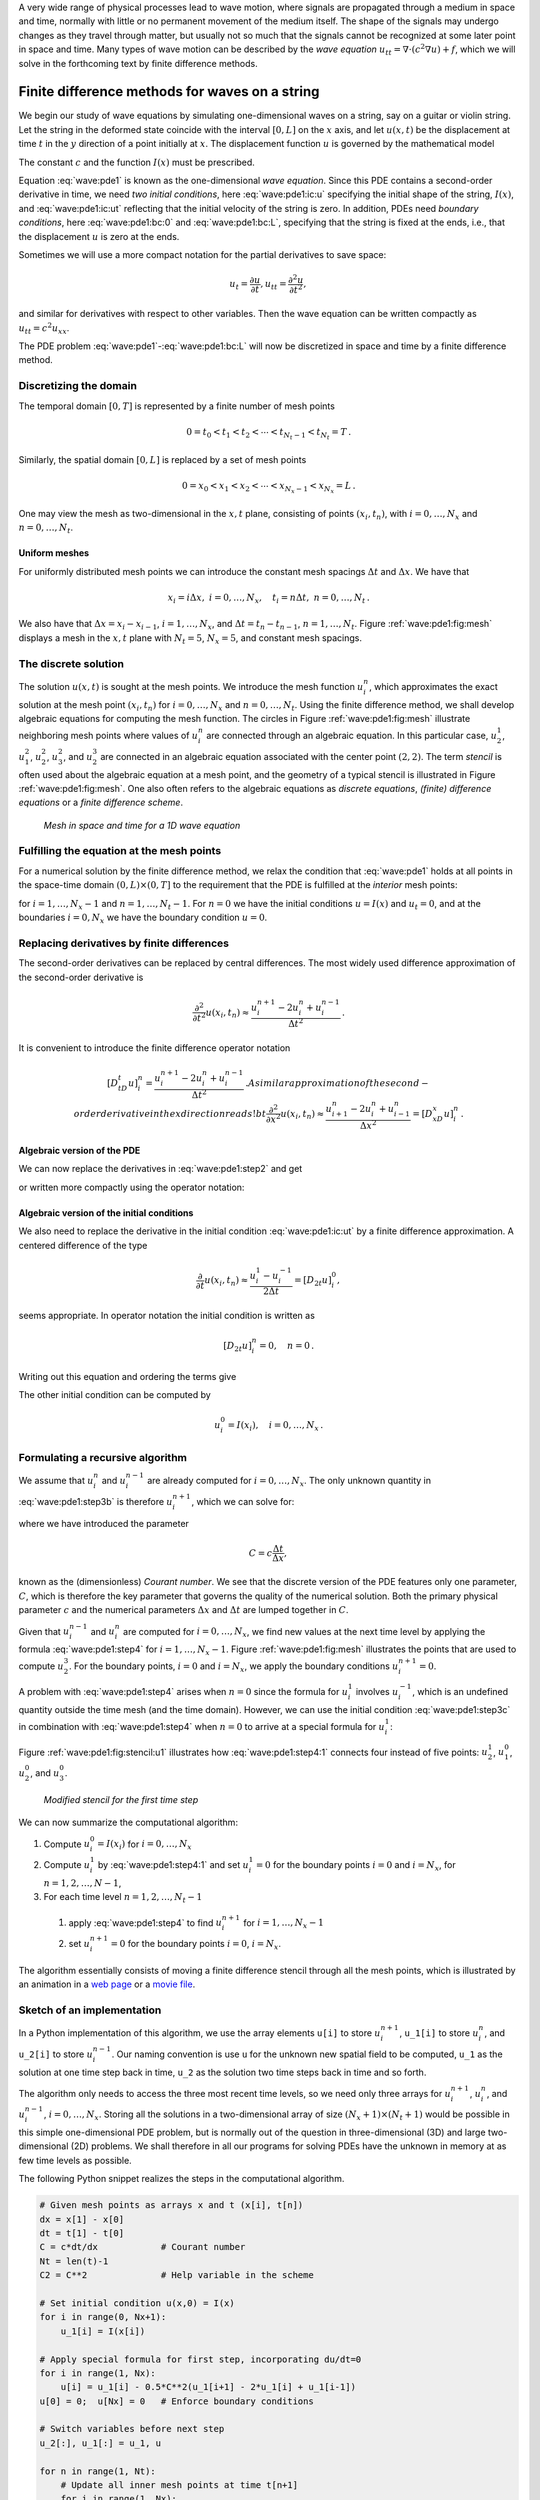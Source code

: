 .. !split



A very wide range of physical processes lead to wave motion, where
signals are propagated through a medium in space and time, normally
with little or no permanent movement of the medium itself.
The shape of the signals may undergo changes as they travel through
matter, but usually not so much that the signals cannot be recognized
at some later point in space and time.
Many types of wave motion can be described by the *wave equation*
:math:`u_{tt}=\nabla\cdot (c^2\nabla u) + f`, which we will solve
in the forthcoming text by finite difference methods.

.. _wave:string:

Finite difference methods for waves on a string
===============================================

.. index::
   single: waves; on a string


.. index::
   single: wave equation; 1D


We begin our study of wave equations by simulating one-dimensional
waves on a string, say on a guitar or violin string.
Let the string in the deformed state
coincide with the interval
:math:`[0,L]` on the :math:`x` axis, and let :math:`u(x,t)` be the displacement at
time :math:`t` in the :math:`y` direction of a point initially at :math:`x`.
The displacement function :math:`u` is governed by the mathematical model


.. math::
   :label: wave:pde1
        
        \frac{\partial^2 u}{\partial t^2} =
        c^2 \frac{\partial^2 u}{\partial x^2}, \quad x\in (0,L),\ t\in (0,T]
        
        



.. math::
   :label: wave:pde1:ic:u
          
        u(x,0) = I(x), \quad x\in [0,L]
        
        



.. math::
   :label: wave:pde1:ic:ut
          
        \frac{\partial}{\partial t}u(x,0) = 0, \quad x\in [0,L]
        
        



.. math::
   :label: wave:pde1:bc:0
          
        u(0,t)  = 0, \quad  t\in (0,T],
        
        



.. math::
   :label: wave:pde1:bc:L
          
        u(L,t)  = 0, \quad  t\in (0,T]
        \thinspace . 
        

The constant :math:`c` and the function :math:`I(x)` must be prescribed.

Equation :eq:`wave:pde1` is known as the one-dimensional
*wave equation*. Since this PDE contains a second-order derivative
in time, we need *two initial conditions*, here :eq:`wave:pde1:ic:u`
specifying the initial shape of the string, :math:`I(x)`, and
:eq:`wave:pde1:ic:ut` reflecting that the initial velocity of the
string is zero. In addition, PDEs need *boundary conditions*, here
:eq:`wave:pde1:bc:0` and :eq:`wave:pde1:bc:L`, specifying that
the string is fixed at the ends, i.e., that the displacement :math:`u` is zero
at the ends.

Sometimes we will use a more compact notation for the partial derivatives
to save space:


.. math::
        
        u_t = \frac{\partial u}{\partial t}, u_{tt} = \frac{\partial^2 u}{\partial t^2},
        

and similar for derivatives with respect to other variables. Then the
wave equation can be written compactly as :math:`u_{tt} = c^2u_{xx}`.



.. index::
   single: wave equation; 1D, finite difference method


The PDE problem :eq:`wave:pde1`-:eq:`wave:pde1:bc:L` will now be
discretized in space and time by a finite difference method.


.. index::
   single: mesh; finite differences


.. _wave:string:mesh:

Discretizing the domain
-----------------------

The temporal domain :math:`[0,T]` is represented by a finite number of mesh points


.. math::
        
        0 = t_0 < t_1 < t_2 < \cdots < t_{N_t-1} < t_{N_t} = T \thinspace . 

Similarly, the spatial domain :math:`[0,L]` is replaced by a set of mesh points


.. math::
        
        0 = x_0 < x_1 < x_2 < \cdots < x_{N_x-1} < x_{N_x} = L \thinspace . 

One may view the mesh as two-dimensional in the :math:`x,t` plane, consisting
of points :math:`(x_i, t_n)`, with :math:`i=0,\ldots,N_x` and :math:`n=0,\ldots,N_t`.



Uniform meshes
~~~~~~~~~~~~~~

For uniformly distributed mesh points we can introduce the constant
mesh spacings :math:`\Delta t` and :math:`\Delta x`. We have that


.. math::
        
        x_i = i\Delta x,\ i=0,\ldots,N_x,\quad
        t_i = n\Delta t,\ n=0,\ldots,N_t{\thinspace .}
        

We also have that :math:`\Delta x = x_i-x_{i-1}`, :math:`i=1,\ldots,N_x`, and
:math:`\Delta t = t_n - t_{n-1}`, :math:`n=1,\ldots,N_t`. Figure :ref:`wave:pde1:fig:mesh`
displays a mesh in the :math:`x,t` plane with :math:`N_t=5`, :math:`N_x=5`, and constant
mesh spacings.

.. _wave:string:numerical:sol:

The discrete solution
---------------------


.. index::
   single: stencil; 1D wave equation


.. index:: mesh function


The solution :math:`u(x,t)` is sought at the mesh points. We introduce
the mesh function :math:`u_i^n`, which approximates the exact
solution at the
mesh point :math:`(x_i,t_n)` for :math:`i=0,\ldots,N_x` and :math:`n=0,\ldots,N_t`.
Using the finite difference method, we shall
develop algebraic equations for computing the mesh function.
The circles in Figure
:ref:`wave:pde1:fig:mesh` illustrate neighboring mesh points where
values of :math:`u^n_i` are connected through an algebraic equation. In this
particular case, :math:`u_2^1`, :math:`u_1^2`, :math:`u_2^2`, :math:`u_3^2`, and :math:`u_2^3` are
connected in an algebraic equation associated with the center point
:math:`(2,2)`. The term *stencil* is often used about the algebraic equation
at a mesh point, and the geometry of a typical stencil is
illustrated in Figure :ref:`wave:pde1:fig:mesh`. One also often refers
to the algebraic equations as *discrete equations*,
*(finite) difference equations* or a *finite difference
scheme*.


.. _wave:pde1:fig:mesh:

.. figure:: mov-wave/wave1D_PDE_Dirichlet_stencil_gpl/wave_PDE_Dirichlet_n_interior.png
   :width: 500

   *Mesh in space and time for a 1D wave equation*



.. _wave:string:samplingPDE:

Fulfilling the equation at the mesh points
------------------------------------------

For a numerical solution by the finite difference method, we relax
the condition that :eq:`wave:pde1` holds at all points in
the space-time domain :math:`(0,L)\times (0,T]` to the requirement that the PDE is
fulfilled at the *interior* mesh points:


.. math::
   :label: wave:pde1:step2
        
        \frac{\partial^2}{\partial t^2} u(x_i, t_n) =
        c^2\frac{\partial^2}{\partial x^2} u(x_i, t_n),
        
        

for :math:`i=1,\ldots,N_x-1` and :math:`n=1,\ldots,N_t-1`. For :math:`n=0` we have
the initial conditions :math:`u=I(x)` and :math:`u_t=0`,
and at the boundaries :math:`i=0,N_x` we
have the boundary condition :math:`u=0`.

.. _wave:string:fd:

Replacing derivatives by finite differences
-------------------------------------------

The second-order derivatives can be replaced by central
differences. The most widely used difference approximation of
the second-order derivative is


.. math::
         \frac{\partial^2}{\partial t^2}u(x_i,t_n)\approx
        \frac{u_i^{n+1} - 2u_i^n + u^{n-1}_i}{\Delta t^2}{\thinspace .}

It is convenient to introduce the finite difference operator notation


.. math::
         [D_tD_t u]^n_i = \frac{u_i^{n+1} - 2u_i^n + u^{n-1}_i}{\Delta t^2}{\thinspace .}
        A similar approximation of the second-order derivative in the $x$
        direction reads
        !bt
         \frac{\partial^2}{\partial x^2}u(x_i,t_n)\approx
        \frac{u_{i+1}^{n} - 2u_i^n + u^{n}_{i-1}}{\Delta x^2} = [D_xD_x u]^n_i
        \thinspace .
        


Algebraic version of the PDE
~~~~~~~~~~~~~~~~~~~~~~~~~~~~

We can now replace the derivatives in :eq:`wave:pde1:step2`
and get


.. math::
   :label: wave:pde1:step3b
        
        \frac{u_i^{n+1} - 2u_i^n + u^{n-1}_i}{\Delta t^2} =
        c^2\frac{u_{i+1}^{n} - 2u_i^n + u^{n}_{i-1}}{\Delta x^2},
        
        

or written more compactly using the operator notation:


.. math::
   :label: wave:pde1:step3a
        
        [D_tD_t u = c^2 D_xD_x]^{n}_i
        \thinspace .
        
        


Algebraic version of the initial conditions
~~~~~~~~~~~~~~~~~~~~~~~~~~~~~~~~~~~~~~~~~~~

We also need to replace the derivative in the initial condition
:eq:`wave:pde1:ic:ut` by a finite difference approximation.
A centered difference of the type

.. math::
        
        \frac{\partial}{\partial t} u(x_i,t_n)\approx
        \frac{u^1_i - u^{-1}_i}{2\Delta t} = [D_{2t} u]^0_i,
        

seems appropriate. In operator notation the initial condition is
written as

.. math::
         [D_{2t} u]^n_i = 0,\quad n=0 \thinspace . 

Writing out this equation and ordering the terms give

.. math::
   :label: wave:pde1:step3c
        
        u^{n-1}_i=u^{n+1}_i,\quad i=0,\ldots,N_x,\ n=0\thinspace .
        
        

The other initial condition can be computed by


.. math::
         u_i^0 = I(x_i),\quad i=0,\ldots,N_x{\thinspace .}



.. _wave:string:alg:

Formulating a recursive algorithm
---------------------------------

We assume that :math:`u^n_i` and
:math:`u^{n-1}_i` are already computed for :math:`i=0,\ldots,N_x`.
The only unknown quantity in :eq:`wave:pde1:step3b` is
therefore :math:`u^{n+1}_i`, which we can solve for:


.. math::
   :label: wave:pde1:step4
        
        u^{n+1}_i = -u^{n-1}_i + 2u^n_i + C^2
        \left(u^{n}_{i+1}-2u^{n}_{i} + u^{n}_{i-1}\right),
        
        

where we have introduced the parameter

.. math::
        
        C = c\frac{\Delta t}{\Delta x},
        

known as the (dimensionless) *Courant number*. We see that the
discrete version of the PDE features only one parameter, :math:`C`,
which is therefore the key parameter that governs the
quality of the numerical solution. Both the primary
physical parameter :math:`c` and the numerical parameters :math:`\Delta x` and :math:`\Delta t`
are lumped together in :math:`C`.

Given that :math:`u^{n-1}_i` and :math:`u^n_i` are computed for :math:`i=0,\ldots,N_x`,
we find new values at the next time level by applying the formula
:eq:`wave:pde1:step4` for :math:`i=1,\ldots,N_x-1`. Figure
:ref:`wave:pde1:fig:mesh` illustrates the points that are used to
compute :math:`u^3_2`. For the boundary points, :math:`i=0` and :math:`i=N_x`, we apply
the boundary conditions :math:`u_i^{n+1}=0`.


A problem with :eq:`wave:pde1:step4` arises when :math:`n=0` since the
formula for :math:`u^1_i` involves :math:`u^{-1}_i`, which is an undefined
quantity outside the time mesh (and the time domain). However, we can
use the initial condition :eq:`wave:pde1:step3c` in combination with
:eq:`wave:pde1:step4` when :math:`n=0` to arrive at a special formula for
:math:`u_i^1`:


.. math::
   :label: wave:pde1:step4:1
        
        u_i^1 = u^0_i - \frac{1}{2}
        C^2\left(u^{n}_{i+1}-2u^{n}_{i} + u^{n}_{i-1}\right)
        \thinspace .
        
        

Figure :ref:`wave:pde1:fig:stencil:u1` illustrates how :eq:`wave:pde1:step4:1`
connects four instead of five points: :math:`u^1_2`, :math:`u_1^0`, :math:`u_2^0`, and :math:`u_3^0`.


.. _wave:pde1:fig:stencil:u1:

.. figure:: mov-wave/wave1D_PDE_Dirichlet_stencil_gpl/wave_PDE_Dirichlet_n0_interior.png
   :width: 500

   *Modified stencil for the first time step*


We can now summarize the computational algorithm:

1. Compute :math:`u^0_i=I(x_i)` for :math:`i=0,\ldots,N_x`

2. Compute :math:`u^1_i` by :eq:`wave:pde1:step4:1` and set :math:`u_i^1=0`
   for the boundary points :math:`i=0` and :math:`i=N_x`, for :math:`n=1,2,\ldots,N-1`,

3. For each time level :math:`n=1,2,\ldots,N_t-1`

  1. apply :eq:`wave:pde1:step4` to find :math:`u^{n+1}_i` for :math:`i=1,\ldots,N_x-1`

  2. set :math:`u^{n+1}_i=0` for the boundary points :math:`i=0`, :math:`i=N_x`.


The algorithm essentially consists of moving
a finite difference stencil through all the mesh points, which is
illustrated by an animation in a `web page <http://tinyurl.com/k3sdbuv/pub/mov-wave/wave1D_PDE_Dirichlet_stencil_gpl/index.html>`_
or a `movie file <http://tinyurl.com/k3sdbuv/pub/mov-wave/wave1D_PDE_Dirichlet_stencil_gpl/movie.flv>`_.


.. _wave:string:impl:

Sketch of an implementation
---------------------------

In a Python implementation of this algorithm, we use the array
elements ``u[i]`` to store :math:`u^{n+1}_i`, ``u_1[i]`` to store :math:`u^n_i`, and
``u_2[i]`` to store :math:`u^{n-1}_i`. Our naming convention is use ``u`` for the
unknown new spatial field to be computed, ``u_1`` as the solution at
one time step back in time, ``u_2`` as the solution two time steps back
in time and so forth.

The algorithm only needs to access the
three most recent time levels, so we need only three arrays for
:math:`u_i^{n+1}`, :math:`u_i^n`, and :math:`u_i^{n-1}`, :math:`i=0,\ldots,N_x`.  Storing all
the solutions in a two-dimensional array of size :math:`(N_x+1)\times (N_t+1)`
would be possible in this simple one-dimensional PDE problem, but is
normally out of the question in three-dimensional (3D) and large
two-dimensional (2D) problems. We shall therefore in all our programs
for solving PDEs have the unknown in memory at as few time levels as
possible.

The following Python snippet realizes the steps in the computational
algorithm.


.. code-block:: python

        # Given mesh points as arrays x and t (x[i], t[n])
        dx = x[1] - x[0]
        dt = t[1] - t[0]
        C = c*dt/dx            # Courant number
        Nt = len(t)-1
        C2 = C**2              # Help variable in the scheme
        
        # Set initial condition u(x,0) = I(x)
        for i in range(0, Nx+1):
            u_1[i] = I(x[i])
        
        # Apply special formula for first step, incorporating du/dt=0
        for i in range(1, Nx):
            u[i] = u_1[i] - 0.5*C**2(u_1[i+1] - 2*u_1[i] + u_1[i-1])
        u[0] = 0;  u[Nx] = 0   # Enforce boundary conditions
        
        # Switch variables before next step
        u_2[:], u_1[:] = u_1, u
        
        for n in range(1, Nt):
            # Update all inner mesh points at time t[n+1]
            for i in range(1, Nx):
                u[i] = 2u_1[i] - u_2[i] - \ 
                       C**2(u_1[i+1] - 2*u_1[i] + u_1[i-1])
        
            # Insert boundary conditions
            u[0] = 0;  u[Nx] = 0
        
            # Switch variables before next step
            u_2[:], u_1[:] = u_1, u


Verification  (1)
=================

Before implementing the algorithm, it is convenient to add a source
term to the PDE :eq:`wave:pde1`
since it gives us more freedom in finding test problems for
verification. In particular, the source term allows us to use
*manufactured solutions* for software testing, where we simply choose some
function as solution, fit the corresponding source term, and define
boundary and initial conditions consistent with the chosen
solution. Such solutions
will seldom fulfill the initial condition :eq:`wave:pde1:ic:ut` so
we need to generalize this condition to :math:`u_t=V(x)`.

.. _wave:pde2:fd:

A slightly generalized model problem
------------------------------------

We now address the following extended initial-boundary value problem
for one-dimensional wave phenomena:


.. math::
   :label: wave:pde2
        
        u_{tt} = c^2 u_{xx} + f(x,t), \quad x\in (0,L),\ t\in (0,T]
        
        



.. math::
   :label: wave:pde2:ic:u
          
        u(x,0) = I(x), \quad x\in [0,L]
        
        



.. math::
   :label: wave:pde2:ic:ut
          
        u_t(x,0) = V(x), \quad x\in [0,L]
        
        



.. math::
   :label: wave:pde2:bc:0
          
        u(0,t)  = 0, \quad  t>0,
        
        



.. math::
   :label: wave:pde2:bc:L
          
        u(L,t)  = 0, \quad  t>0
        \thinspace .
        
        



Sampling the PDE at :math:`(x_i,t_n)` and using the same finite difference
approximations as above, yields


.. math::
   :label: wave:pde2:fdop
        
        [D_tD_t u = c^2 D_xD_x + f]^{n}_i
        \thinspace .
        
        

Writing this out and solving for the unknown :math:`u^{n+1}_i` results in


.. math::
   :label: wave:pde2:step3b
        
        u^{n+1}_i = -u^{n-1}_i + 2u^n_i + C^2
        (u^{n}_{i+1}-2u^{n}_{i} + u^{n}_{i-1}) + \Delta t^2 f^n_i
        
        \thinspace .
        


The equation for the first time step must be rederived. The discretization
of the initial condition :math:`u_t = V(x)` at :math:`t=0`
becomes


.. math::
         [D_{2t}u = V]^0_i\quad\Rightarrow\quad u^{-1}_i = u^{1}_i - 2\Delta t V_i,

which, when inserted in :eq:`wave:pde2:step3b` for :math:`n=0`, gives
the special formula


.. math::
   :label: wave:pde2:step3c
        
        u^{1}_i = u^0_i - \Delta t V_i + \frac{1}{2}
        C^2
        \left(u^{n}_{i+1}-2u^{n}_{i} + u^{n}_{i-1}\right) + \frac{1}{2}\Delta t^2 f^n_i
        
        \thinspace .
        


Using an analytical solution of physical significance
-----------------------------------------------------

Many wave problems feature sinusoidal oscillations in time
and space. For example, the original PDE problem
:eq:`wave:pde1`-:eq:`wave:pde1:bc:L` allows a solution


.. math::
   :label: wave:pde2:test:ue
        
        {u_{\small\mbox{e}}}(x,y,t)) = A\sin\left(\frac{\pi}{L}x\right)
        \cos\left(\frac{\pi}{L}ct\right){\thinspace .}
        
        

This :math:`{u_{\small\mbox{e}}}` fulfills the PDE with :math:`f=0`, boundary conditions
:math:`{u_{\small\mbox{e}}}(0,t)={u_{\small\mbox{e}}}(L,0)=0`, as well as initial
conditions :math:`I(x)=A\sin\left(\frac{\pi}{L}x\right)` and :math:`V=0`.

It is common to use such exact solutions of physical interest
to verify implementations. However, the numerical
solution :math:`u^n_i` will only be an approximation to :math:`{u_{\small\mbox{e}}}(x_i,t_n)`.
We no have knowledge of the precise size of the error in
this approximation, and therefore we can never know if discrepancies
between the computed :math:`u^n_i` and :math:`{u_{\small\mbox{e}}}(x_i,t_n)` are caused
by mathematical approximations or programming errors.
In particular, if a plot of the computed solution :math:`u^n_i` and
the exact one \eq:ref:`wave:pde2:test:ue` looks similar, many
are attempted to claim that the implementation works, but
there can still be serious programming errors although color
plots look nice.

The only way to use exact physical solutions like
:eq:`wave:pde2:test:ue` for serious and thorough verification is to
run a series of finer and finer meshes, measure the integrated error
in each mesh, and from this information estimate the convergence
rate. If these rates are very close to 2, we have strong evidence that
the implementation works.

Manufactured solution
---------------------

One problem with the exact solution :eq:`wave:pde2:test:ue` is
that it requires a simplification (:math:`V=0, f=0`) of the implemented problem
:eq:`wave:pde2`-:eq:`wave:pde2:bc:L`. An advantage of using
a manufactured solution is that we can test all terms in the
PDE problem. The idea of this approach is to set up some chosen
solution and fit the source term, boundary conditions, and initial
conditions to be compatible with the chosen solution.
Given that our boundary conditions in the implementation are
:math:`u(0,t)=u(L,t)=0`, we must choose a solution that fulfills these
conditions. One example is


.. math::
         {u_{\small\mbox{e}}}(x,t) = x(L-x)\sin t{\thinspace .}

Inserted in the PDE :math:`u_{tt}=c^2u_{xx}+f` we get


.. math::
         -x(L-x)\sin t = -2\sin t + f\quad\Rightarrow f = (2 - x(L-x))\sin t{\thinspace .}

The initial conditions become


.. math::
        
        u(x,0) =& I(x) = 0,\\ 
        u_t(x,0) &= V(x) = (2 - x(L-x))\cos t{\thinspace .}
        


To verify the code, we run a series of refined meshes and compute
the convergence rates. In more detail, we keep :math:`\Delta t/\Delta x`
constant for each mesh, implying that :math:`C` is also constant throughout
the experiments. A common discretization parameter
:math:`h = \Delta t` is introduced. For a given :math:`C` (and :math:`c`), :math:`\Delta x
ch/C`. We choose an initial time cell size :math:`h_0` and run
experiments with decreasing :math:`h`: :math:`h_i=2^{-i}h_0`, :math:`i=1,2,\ldots,m`.
Halving the cell size in each experiment is not necessary, but common.
For each experiment we must record a scalar measure of the error.
As will be shown later, it is expected that such error measures
are proportional to :math:`h^2`.
A standard choice of error measure
is the :math:`\ell^2` or :math:`\ell^\infty` norm of
the error mesh function :math:`e^n_i`:


.. math::
        
        ||e^n_i||_{\ell^2} = \left( \Delta t\Delta x\sum_{n=0}^{N_t}\sum_{i=0}^{N_x}
        (e^n_i)^2\right)^{\frac{1}{2}},\quad e^n_i = {u_{\small\mbox{e}}}(x_i,t_n)-u^n_i,
        
        



.. math::
          
        ||e^n_i||_{\ell^\infty} = \max_{i,n} |e^i_n|{\thinspace .}
        

In Python, one can compute :math:`\sum_{i}(e^{n+1}_i)^2` at each time step
and accumulate the value in some sum variable, say ``e2_sum``.  At the
final time step one can do ``sqrt(dt*dx*e2_sum)``.  For the
:math:`\ell^\infty` norm one must compare the maximum error at a time level
(``e.max()``) with the global maximum over the time domain: ``e_max =
max(e_max, e.max())``.

An alternative error measure
is to use a spatial norm at one time step only, e.g.,
the end time :math:`T`:


.. math::
        
        ||e^n_i||_{\ell^2} = \left( \Delta x\sum_{i=0}^{N_x}
        (e^n_i)^2\right)^{\frac{1}{2}},\quad e^n_i = {u_{\small\mbox{e}}}(x_i,t_n)-u^n_i,
        
        



.. math::
          
        ||e^n_i||_{\ell^\infty} = \max_{0\leq i\leq N_x} |e^i_{n}|{\thinspace .}
        


Let :math:`E_i` be the error measure in experiment (mesh) number :math:`i` and
let :math:`h_i` be the corresponding discretization parameter (:math:`h`).
We expect an error model :math:`E_i = Ch_i^r`, here with :math:`r=0`. To
estimate :math:`r`, we can compare two consecutive
experiments and compute


.. math::
         r_i = \frac{\ln E_{i+1}/E_{i}}{\ln h_{i+1}/h_{i}},\quad i=0,\ldots,m-1{\thinspace .}
        

We should observe that :math:`r_i` approaches :math:`2` as :math:`i` increases.

The next section describes a method of manufactured solutions where
do not need to compute error measures and check that they converge
as expected as the mesh is refined.

Constructing an exact solution of the discrete equations
--------------------------------------------------------

For verification purposes we shall use a solution that is quadratic in space
and linear in time. More specifically, our choice of the manufactured
solution is

.. math::
         {u_{\small\mbox{e}}} (x,t) = x(L-x)(1+\frac{1}{2}t), 

which by insertion in the PDE leads to :math:`f(x,t)=2(1+t)c^2`. This :math:`{u_{\small\mbox{e}}}`
fulfills the boundary conditions and is compatible with :math:`I(x)=x(L-x)`
and :math:`V(x)=\frac{1}{2}x(L-x)`.

A key feature of the chosen :math:`{u_{\small\mbox{e}}}` is that it is also *an exact
solution of the discrete equations*. To realize this very important
result, we first establish the results

.. math::
        
        \lbrack D_tD_t t^2\rbrack^n = \frac{t_{n+1}^2 - 2t_n^2 + t_{n-1}^2}{\Delta t^2}
        = (n+1)^2 -n^2 + (n-1)^2 = 2,
        



.. math::
          
        \lbrack D_tD_t t\rbrack^n = \frac{t_{n+1} - 2t_n + t_{n-1}}{\Delta t^2}
        = \frac{((n+1) -n + (n-1))\Delta t}{\Delta t^2} = 0
        \thinspace .
        

Hence,

.. math::
         [D_tD_t {u_{\small\mbox{e}}}]^n_i = x_i(L-x_i)[D_tD_t (1+\frac{1}{2}t)]^n =
        x_i(L-x_i)\frac{1}{2}[D_tD_t t]^n = 0,

and

.. math::
        
        \lbrack D_xD_x {u_{\small\mbox{e}}}\rbrack^n_i &=
        (1+\frac{1}{2}t_n)\lbrack D_xD_x (xL-x^2)\rbrack_i =
        (1+\frac{1}{2}t_n)\lbrack LD_xD_x x - D_xD_x x^2\rbrack_i \\ 
        &= -2(1+\frac{1}{2}t_n)
        \thinspace .
        

Now, :math:`f^n_i = 2(1+\frac{1}{2}t_n)c^2` and we get


.. math::
         [D_tD_t {u_{\small\mbox{e}}} - c^2D_xD_x{u_{\small\mbox{e}}} - f]^n_i = 0 - c^2(-1)2(1 + \frac{1}{2}t_n
        + 2(1+\frac{1}{2}t_n)c^2 = 0{\thinspace .}


Moreover, :math:`{u_{\small\mbox{e}}}(x_i,0)=I(x_i)`,
:math:`\partial {u_{\small\mbox{e}}}/\partial t = V(x_i)` at :math:`t=0`, and
:math:`{u_{\small\mbox{e}}}(x_0,t)={u_{\small\mbox{e}}}(x_{N_x},0)=0`. Also the modified scheme for the
first time step is fulfilled by :math:`{u_{\small\mbox{e}}}(x_i,t_n)`.

Therefore, the exact solution :math:`{u_{\small\mbox{e}}}(x,t)=x(L-x)(1+t/2)`
of the PDE problem is also an exact solution of the discrete problem.
We can use this result to check that the computed :math:`u^n_i` vales from
an implementation equals :math:`{u_{\small\mbox{e}}}(x_i,t_n)` within machine precision,
*regardless of the mesh spacings* :math:`\Delta x` and :math:`\Delta t`!
Nevertheless, there might be stability
restrictions on :math:`\Delta x` and :math:`\Delta t`, so the test can only be
run for a mesh that is compatible with the stability criterion (which
in the present case is :math:`C\leq 1`, to be derived later).



.. note::
   A product of quadratic or linear expressions in the various
   independent variables, as shown above, will often fulfill both the
   continuous and discrete PDE problem and can therefore be very useful
   solutions for verifying implementations.  However, for 1D wave
   equations of the type :math:`u_t=c^2u_{xx}` we shall see that there is always
   another much more powerful way of generating exact
   solutions (just set :math:`C=1`).


